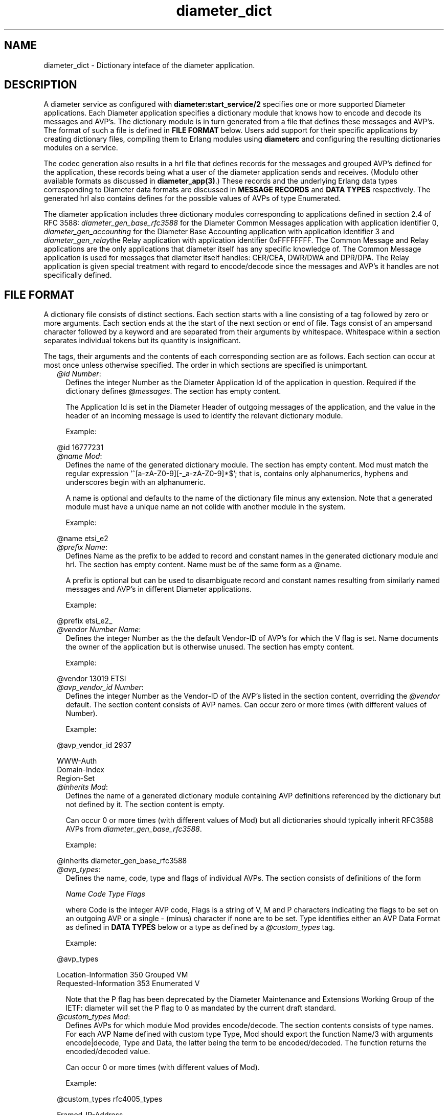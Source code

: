 .TH diameter_dict 5 "diameter 0.10" "Ericsson AB" "Files"
.SH NAME
diameter_dict \- Dictionary inteface of the diameter application.
.SH DESCRIPTION
.LP
A diameter service as configured with \fBdiameter:start_service/2\fR\& specifies one or more supported Diameter applications\&. Each Diameter application specifies a dictionary module that knows how to encode and decode its messages and AVP\&'s\&. The dictionary module is in turn generated from a file that defines these messages and AVP\&'s\&. The format of such a file is defined in \fBFILE FORMAT\fR\& below\&. Users add support for their specific applications by creating dictionary files, compiling them to Erlang modules using \fBdiameterc\fR\& and configuring the resulting dictionaries modules on a service\&.
.LP
The codec generation also results in a hrl file that defines records for the messages and grouped AVP\&'s defined for the application, these records being what a user of the diameter application sends and receives\&. (Modulo other available formats as discussed in \fBdiameter_app(3)\fR\&\&.) These records and the underlying Erlang data types corresponding to Diameter data formats are discussed in \fBMESSAGE RECORDS\fR\& and \fBDATA TYPES\fR\& respectively\&. The generated hrl also contains defines for the possible values of AVPs of type Enumerated\&.
.LP
The diameter application includes three dictionary modules corresponding to applications defined in section 2\&.4 of RFC 3588: \fIdiameter_gen_base_rfc3588\fR\& for the Diameter Common Messages application with application identifier 0, \fIdiameter_gen_accounting\fR\& for the Diameter Base Accounting application with application identifier 3 and \fIdiameter_gen_relay\fR\&the Relay application with application identifier 0xFFFFFFFF\&. The Common Message and Relay applications are the only applications that diameter itself has any specific knowledge of\&. The Common Message application is used for messages that diameter itself handles: CER/CEA, DWR/DWA and DPR/DPA\&. The Relay application is given special treatment with regard to encode/decode since the messages and AVP\&'s it handles are not specifically defined\&.
.SH "FILE FORMAT"

.LP
A dictionary file consists of distinct sections\&. Each section starts with a line consisting of a tag followed by zero or more arguments\&. Each section ends at the the start of the next section or end of file\&. Tags consist of an ampersand character followed by a keyword and are separated from their arguments by whitespace\&. Whitespace within a section separates individual tokens but its quantity is insignificant\&.
.LP
The tags, their arguments and the contents of each corresponding section are as follows\&. Each section can occur at most once unless otherwise specified\&. The order in which sections are specified is unimportant\&.
.RS 2
.TP 2
.B
\fI@id Number\fR\&:
Defines the integer Number as the Diameter Application Id of the application in question\&. Required if the dictionary defines \fI@messages\fR\&\&. The section has empty content\&.
.RS 2
.LP
The Application Id is set in the Diameter Header of outgoing messages of the application, and the value in the header of an incoming message is used to identify the relevant dictionary module\&.
.RE
.RS 2
.LP
Example:
.RE
.LP
.nf

@id 16777231

.fi
.TP 2
.B
\fI@name Mod\fR\&:
Defines the name of the generated dictionary module\&. The section has empty content\&. Mod must match the regular expression \&'^[a-zA-Z0-9][-_a-zA-Z0-9]*$\&'; that is, contains only alphanumerics, hyphens and underscores begin with an alphanumeric\&.
.RS 2
.LP
A name is optional and defaults to the name of the dictionary file minus any extension\&. Note that a generated module must have a unique name an not colide with another module in the system\&.
.RE
.RS 2
.LP
Example:
.RE
.LP
.nf

@name etsi_e2

.fi
.TP 2
.B
\fI@prefix Name\fR\&:
Defines Name as the prefix to be added to record and constant names in the generated dictionary module and hrl\&. The section has empty content\&. Name must be of the same form as a @name\&.
.RS 2
.LP
A prefix is optional but can be used to disambiguate record and constant names resulting from similarly named messages and AVP\&'s in different Diameter applications\&.
.RE
.RS 2
.LP
Example:
.RE
.LP
.nf

@prefix etsi_e2_

.fi
.TP 2
.B
\fI@vendor Number Name\fR\&:
Defines the integer Number as the the default Vendor-ID of AVP\&'s for which the V flag is set\&. Name documents the owner of the application but is otherwise unused\&. The section has empty content\&.
.RS 2
.LP
Example:
.RE
.LP
.nf

@vendor 13019 ETSI

.fi
.TP 2
.B
\fI@avp_vendor_id Number\fR\&:
Defines the integer Number as the Vendor-ID of the AVP\&'s listed in the section content, overriding the \fI@vendor\fR\& default\&. The section content consists of AVP names\&. Can occur zero or more times (with different values of Number)\&.
.RS 2
.LP
Example:
.RE
.LP
.nf

@avp_vendor_id 2937

WWW-Auth
Domain-Index
Region-Set

.fi
.TP 2
.B
\fI@inherits Mod\fR\&:
Defines the name of a generated dictionary module containing AVP definitions referenced by the dictionary but not defined by it\&. The section content is empty\&.
.RS 2
.LP
Can occur 0 or more times (with different values of Mod) but all dictionaries should typically inherit RFC3588 AVPs from \fIdiameter_gen_base_rfc3588\fR\&\&.
.RE
.RS 2
.LP
Example:
.RE
.LP
.nf

@inherits diameter_gen_base_rfc3588

.fi
.TP 2
.B
\fI@avp_types\fR\&:
Defines the name, code, type and flags of individual AVPs\&. The section consists of definitions of the form
.RS 2
.LP
\fIName Code Type Flags\fR\&
.RE
.RS 2
.LP
where Code is the integer AVP code, Flags is a string of V, M and P characters indicating the flags to be set on an outgoing AVP or a single - (minus) character if none are to be set\&. Type identifies either an AVP Data Format as defined in \fBDATA TYPES\fR\& below or a type as defined by a \fI@custom_types\fR\& tag\&.
.RE
.RS 2
.LP
Example:
.RE
.LP
.nf

@avp_types

Location-Information   350  Grouped     VM
Requested-Information  353  Enumerated  V

.fi
.RS 2
.LP
Note that the P flag has been deprecated by the Diameter Maintenance and Extensions Working Group of the IETF: diameter will set the P flag to 0 as mandated by the current draft standard\&.
.RE
.TP 2
.B
\fI@custom_types Mod\fR\&:
Defines AVPs for which module Mod provides encode/decode\&. The section contents consists of type names\&. For each AVP Name defined with custom type Type, Mod should export the function Name/3 with arguments encode|decode, Type and Data, the latter being the term to be encoded/decoded\&. The function returns the encoded/decoded value\&.
.RS 2
.LP
Can occur 0 or more times (with different values of Mod)\&.
.RE
.RS 2
.LP
Example:
.RE
.LP
.nf

@custom_types rfc4005_types

Framed-IP-Address

.fi
.TP 2
.B
\fI@messages\fR\&:
Defines the messages of the application\&. The section content consists of definitions of the form specified in section 3\&.2 of RFC 3588, "Command Code ABNF specification"\&.
.LP
.nf

@messages

RTR ::= < Diameter Header: 287, REQ, PXY >
        < Session-Id >
        { Auth-Application-Id }
        { Auth-Session-State }
        { Origin-Host }
        { Origin-Realm }
        { Destination-Host }
        { SIP-Deregistration-Reason }
        [ Destination-Realm ]
        [ User-Name ]
      * [ SIP-AOR ]
      * [ Proxy-Info ]
      * [ Route-Record ]
      * [ AVP ]

RTA ::= < Diameter Header: 287, PXY >
        < Session-Id >
        { Auth-Application-Id }
        { Result-Code }
        { Auth-Session-State }
        { Origin-Host }
        { Origin-Realm }
        [ Authorization-Lifetime ]
        [ Auth-Grace-Period ]
        [ Redirect-Host ]
        [ Redirect-Host-Usage ]
        [ Redirect-Max-Cache-Time ]
      * [ Proxy-Info ]
      * [ Route-Record ]
      * [ AVP ]

.fi
.TP 2
.B
\fI@grouped\fR\&:
Defines the contents of the AVPs of the application having type Grouped\&. The section content consists of definitions of the form specified in section 4\&.4 of RFC 3588, "Grouped AVP Values"\&.
.RS 2
.LP
Example:
.RE
.LP
.nf

@grouped

SIP-Deregistration-Reason ::= < AVP Header: 383 >
                              { SIP-Reason-Code }
                              [ SIP-Reason-Info ]
                            * [ AVP ]

.fi
.TP 2
.B
\fI@enum Name\fR\&:
Defines values of AVP Name having type Enumerated\&. Section content consists of names and corresponding integer values\&. Integer values can be prefixed with 0x to be interpreted as hexidecimal\&.
.RS 2
.LP
Can occur 0 or more times (with different values of Name)\&. The AVP in question can be defined in an inherited dictionary in order to introduce additional values\&. An AVP so extended must be referenced by in a \fI@messages\fR\& or \fI@grouped\fR\& section\&.
.RE
.RS 2
.LP
Example:
.RE
.LP
.nf

@enum SIP-Reason-Code

PERMANENT_TERMINATION    0
NEW_SIP_SERVER_ASSIGNED  1
SIP_SERVER_CHANGE        2
REMOVE_SIP_SERVER        3

.fi
.RE
.LP
Comments can be included in a dictionary file using semicolon: text from a semicolon to end of line is ignored\&.
.SH "MESSAGE RECORDS"

.LP
The hrl generated from a dictionary specification defines records for the messages and grouped AVPs defined in \fI@messages\fR\& and \fI@grouped\fR\& sections\&. For each message or grouped AVP definition, a record is defined whose name is the message or AVP name prefixed with any dictionary prefix defined with \fI@prefix\fR\& and whose fields are the names of the AVPs contained in the message or grouped AVP in the order specified in the definition in question\&. For example, the grouped AVP
.LP
.nf

SIP-Deregistration-Reason ::= < AVP Header: 383 >
                              { SIP-Reason-Code }
                              [ SIP-Reason-Info ]
                            * [ AVP ]

.fi
.LP
will result in the following record definition given an empty prefix\&.
.LP
.nf

-record('SIP-Deregistration-Reason' {'SIP-Reason-Code',
                                     'SIP-Reason-Info',
                                     'AVP'}).

.fi
.LP
The values encoded in the fields of generated records depends on the type and number of times the AVP can occur\&. In particular, an AVP which is specified as occurring exactly once is encoded as a value of the AVP\&'s type while an AVP with any other specification is encoded as a list of values of the AVP\&'s type\&. The AVP\&'s type is as specified in the AVP definition, the RFC 3588 types being described below\&.
.SH "DATA TYPES"

.LP
The data formats defined in sections 4\&.2 ("Basic AVP Data Formats") and 4\&.3 ("Derived AVP Data Formats") of RFC 3588 are encoded as values of the types defined here\&. Values are passed to \fBdiameter:call/4\fR\& in a request record when sending a request, returned in a resulting answer record and passed to a \fBhandle_request\fR\& callback upon reception of an incoming request\&.
.LP
\fIBasic AVP Data Formats\fR\&
.LP
.nf

OctetString() = [0..255]
Integer32()   = -2147483647..2147483647
Integer64()   = -9223372036854775807..9223372036854775807
Unsigned32()  = 0..4294967295
Unsigned64()  = 0..18446744073709551615
Float32()     = '-infinity' | float() | infinity
Float64()     = '-infinity' | float() | infinity
Grouped()     = record()

.fi
.LP
On encode, an OctetString() can be specified as an iolist(), excessively large floats (in absolute value) are equivalent to \fIinfinity\fR\& or \fI\&'-infinity\&'\fR\& and excessively large integers result in encode failure\&. The records for grouped AVPs are as discussed in the previous section\&.
.LP
\fIDerived AVP Data Formats\fR\&
.LP
.nf

Address() = OctetString()
          | tuple()

.fi
.LP
On encode, an OctetString() IPv4 address is parsed in the usual x\&.x\&.x\&.x format while an IPv6 address is parsed in any of the formats specified by section 2\&.2 of RFC 2373, "Text Representation of Addresses"\&. An IPv4 tuple() has length 4 and contains values of type 0\&.\&.255\&. An IPv6 tuple() has length 8 and contains values of type 0\&.\&.65535\&. The tuple representation is used on decode\&.
.LP
.nf

Time() = {date(), time()}

where

  date() = {Year, Month, Day}
  time() = {Hour, Minute, Second}

  Year   = integer()
  Month  = 1..12
  Day    = 1..31
  Hour   = 0..23
  Minute = 0..59
  Second = 0..59

.fi
.LP
Additionally, values that can be encoded are limited by way of their encoding as four octets as required by RFC 3588 with the required extension from RFC 2030\&. In particular, only values between \fI{{1968,1,20},{3,14,8}}\fR\& and \fI{{2104,2,26},{9,42,23}}\fR\& (both inclusive) can be encoded\&.
.LP
.nf

UTF8String() = [integer()]

.fi
.LP
List elements are the UTF-8 encodings of the individual characters in the string\&. Invalid codepoints will result in encode/decode failure\&.
.LP
.nf

DiameterIdentity() = OctetString()

.fi
.LP
A value must have length at least 1\&.
.LP
.nf

DiameterURI() = OctetString()
              | #diameter_URI{type = Type,
                              fqdn = FQDN,
                              port = Port,
                              transport = Transport,
                              protocol  = Protocol}

where

  Type = aaa | aaas
  FQDN = OctetString()
  Port = integer()
  Transport = sctp | tcp
  Protocol  = diameter | radius | 'tacacs+'

.fi
.LP
On encode, fields port, transport and protocol default to 3868, sctp and diameter respectively\&. The grammar of an OctetString-valued DiameterURI() is as specified in section 4\&.3 of RFC 3588\&. The record representation is used on decode\&.
.LP
.nf

Enumerated() = Integer32()

.fi
.LP
On encode, values can be specified using the macros defined in a dictionary\&'s hrl file\&.
.LP
.nf

IPFilterRule()  = OctetString()
QoSFilterRule() = OctetString()

.fi
.LP
Values of these types are not currently parsed by diameter\&.
.SH "SEE ALSO"

.LP
\fBdiameterc(1)\fR\&, \fBdiameter(3)\fR\&, \fBdiameter_app(3)\fR\&